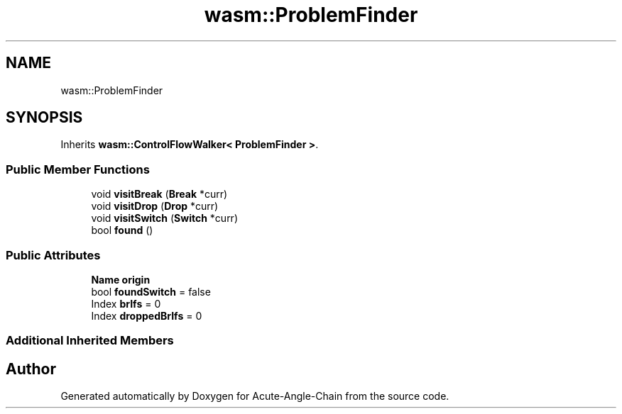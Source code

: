 .TH "wasm::ProblemFinder" 3 "Sun Jun 3 2018" "Acute-Angle-Chain" \" -*- nroff -*-
.ad l
.nh
.SH NAME
wasm::ProblemFinder
.SH SYNOPSIS
.br
.PP
.PP
Inherits \fBwasm::ControlFlowWalker< ProblemFinder >\fP\&.
.SS "Public Member Functions"

.in +1c
.ti -1c
.RI "void \fBvisitBreak\fP (\fBBreak\fP *curr)"
.br
.ti -1c
.RI "void \fBvisitDrop\fP (\fBDrop\fP *curr)"
.br
.ti -1c
.RI "void \fBvisitSwitch\fP (\fBSwitch\fP *curr)"
.br
.ti -1c
.RI "bool \fBfound\fP ()"
.br
.in -1c
.SS "Public Attributes"

.in +1c
.ti -1c
.RI "\fBName\fP \fBorigin\fP"
.br
.ti -1c
.RI "bool \fBfoundSwitch\fP = false"
.br
.ti -1c
.RI "Index \fBbrIfs\fP = 0"
.br
.ti -1c
.RI "Index \fBdroppedBrIfs\fP = 0"
.br
.in -1c
.SS "Additional Inherited Members"


.SH "Author"
.PP 
Generated automatically by Doxygen for Acute-Angle-Chain from the source code\&.
